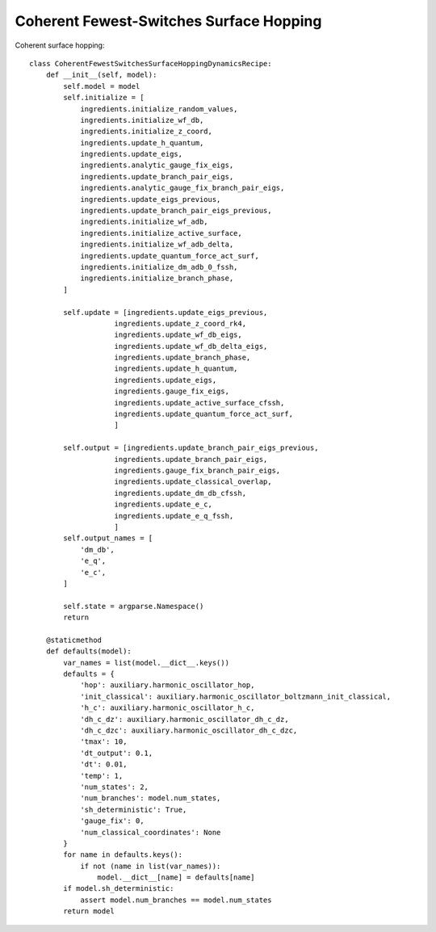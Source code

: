.. _cfssh-algorithm:
Coherent Fewest-Switches Surface Hopping
~~~~~~~~~~~~~~~~~~~~~~~~~~~~~~~~~~~~~~~~

Coherent surface hopping::
    
    class CoherentFewestSwitchesSurfaceHoppingDynamicsRecipe:
        def __init__(self, model):
            self.model = model
            self.initialize = [
                ingredients.initialize_random_values,
                ingredients.initialize_wf_db,
                ingredients.initialize_z_coord,
                ingredients.update_h_quantum,
                ingredients.update_eigs,
                ingredients.analytic_gauge_fix_eigs,
                ingredients.update_branch_pair_eigs,
                ingredients.analytic_gauge_fix_branch_pair_eigs,
                ingredients.update_eigs_previous,
                ingredients.update_branch_pair_eigs_previous,
                ingredients.initialize_wf_adb,
                ingredients.initialize_active_surface,
                ingredients.initialize_wf_adb_delta,
                ingredients.update_quantum_force_act_surf,
                ingredients.initialize_dm_adb_0_fssh,
                ingredients.initialize_branch_phase,
            ]

            self.update = [ingredients.update_eigs_previous,
                        ingredients.update_z_coord_rk4,
                        ingredients.update_wf_db_eigs,
                        ingredients.update_wf_db_delta_eigs,
                        ingredients.update_branch_phase,
                        ingredients.update_h_quantum,
                        ingredients.update_eigs,
                        ingredients.gauge_fix_eigs,
                        ingredients.update_active_surface_cfssh,
                        ingredients.update_quantum_force_act_surf,
                        ]

            self.output = [ingredients.update_branch_pair_eigs_previous,
                        ingredients.update_branch_pair_eigs,
                        ingredients.gauge_fix_branch_pair_eigs,
                        ingredients.update_classical_overlap,
                        ingredients.update_dm_db_cfssh,
                        ingredients.update_e_c,
                        ingredients.update_e_q_fssh,
                        ]
            self.output_names = [
                'dm_db',
                'e_q',
                'e_c',
            ]

            self.state = argparse.Namespace()
            return

        @staticmethod
        def defaults(model):
            var_names = list(model.__dict__.keys())
            defaults = {
                'hop': auxiliary.harmonic_oscillator_hop,
                'init_classical': auxiliary.harmonic_oscillator_boltzmann_init_classical,
                'h_c': auxiliary.harmonic_oscillator_h_c,
                'dh_c_dz': auxiliary.harmonic_oscillator_dh_c_dz,
                'dh_c_dzc': auxiliary.harmonic_oscillator_dh_c_dzc,
                'tmax': 10,
                'dt_output': 0.1,
                'dt': 0.01,
                'temp': 1,
                'num_states': 2,
                'num_branches': model.num_states,
                'sh_deterministic': True,
                'gauge_fix': 0,
                'num_classical_coordinates': None
            }
            for name in defaults.keys():
                if not (name in list(var_names)):
                    model.__dict__[name] = defaults[name]
            if model.sh_deterministic:
                assert model.num_branches == model.num_states
            return model
